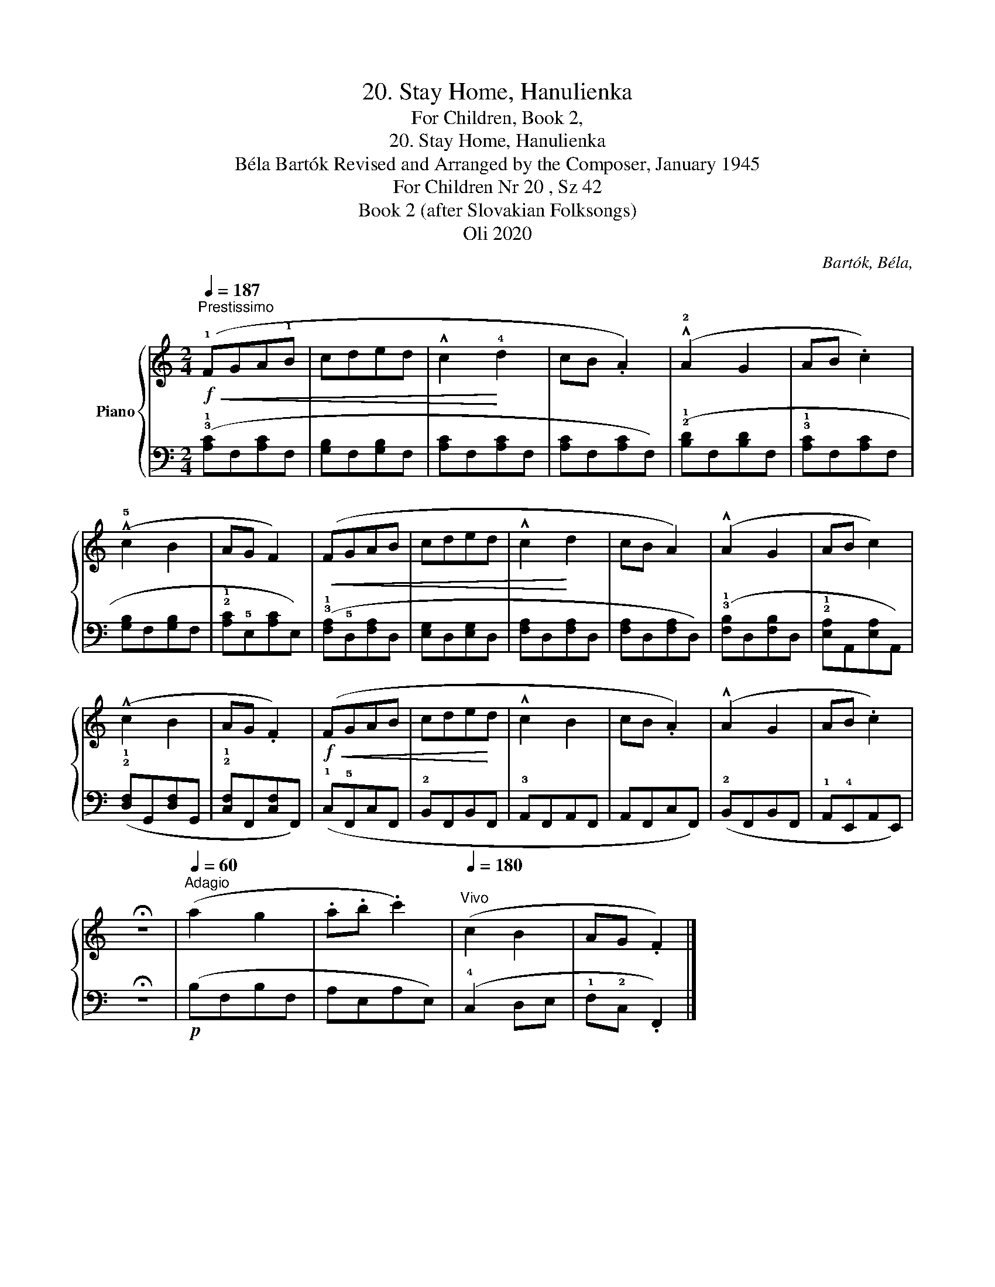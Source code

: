 X:1
T:20. Stay Home, Hanulienka
T:For Children, Book 2,
T:20. Stay Home, Hanulienka
T:Béla Bartók Revised and Arranged by the Composer, January 1945 
T:For Children Nr 20 , Sz 42 
T:Book 2 (after Slovakian Folksongs)
T:Oli 2020
C:Bartók, Béla,
Z:Oli 2020
%%score { 1 | 2 }
L:1/8
Q:1/4=187
M:2/4
K:C
V:1 treble nm="Piano"
V:2 bass 
V:1
"^Prestissimo"!f!!<(! (!1!FGA!1!B | cded | !^!c2!<)! !4!d2 | cB .A2) | (!^!!2!A2 G2 | AB .c2) | %6
 (!^!!5!c2 B2 | AG F2) |!<(! (FGAB | cded | !^!c2!<)! d2 | cB A2) | (!^!A2 G2 | AB c2) | %14
 (!^!c2 B2 | AG .F2) |!f!!<(! (FGAB | cde!<)!d | !^!c2 B2 | cB .A2) | (!^!A2 G2 | AB .c2) | %22
 !fermata!z4 |[Q:1/4=60]"^Adagio" (a2 g2 | .a.b .c'2) |[Q:1/4=180]"^Vivo" (c2 B2 | AG .F2) |] %27
V:2
 (!3!!1![A,C]F,[A,C]F, | [G,B,]F,[G,B,]F, | [A,C]F,[A,C]F, | [A,C]F,[A,C]F,) | %4
 (!2!!1![B,D]F,[B,D]F, | !3!!1![A,C]F,[A,C]F, | [G,B,]F,[G,B,]F, | !2!!1![A,C]!5!E,[A,C]E,) | %8
 (!3!!1![F,A,]!5!D,[F,A,]D, | [E,G,]D,[E,G,]D, | [F,A,]D,[F,A,]D, | [F,A,]D,[F,A,]D,) | %12
 (!3!!1![F,B,]D,[F,B,]D, | !2!!1![E,A,]A,,[E,A,]A,,) | (!2!!1![D,F,]G,,[D,F,]G,, | %15
 !2!!1![C,F,]F,,[C,F,]F,,) | (!1!C,!5!F,,C,F,, | !2!B,,F,,B,,F,, | !3!A,,F,,A,,F,, | A,,F,,C,F,,) | %20
 (!2!B,,F,,B,,F,, | !1!A,,!4!E,,A,,E,,) | !fermata!z4 |!p! (B,F,B,F, | A,E,A,E,) | (!4!C,2 D,E, | %26
 !1!F,!2!C, .F,,2) |] %27

